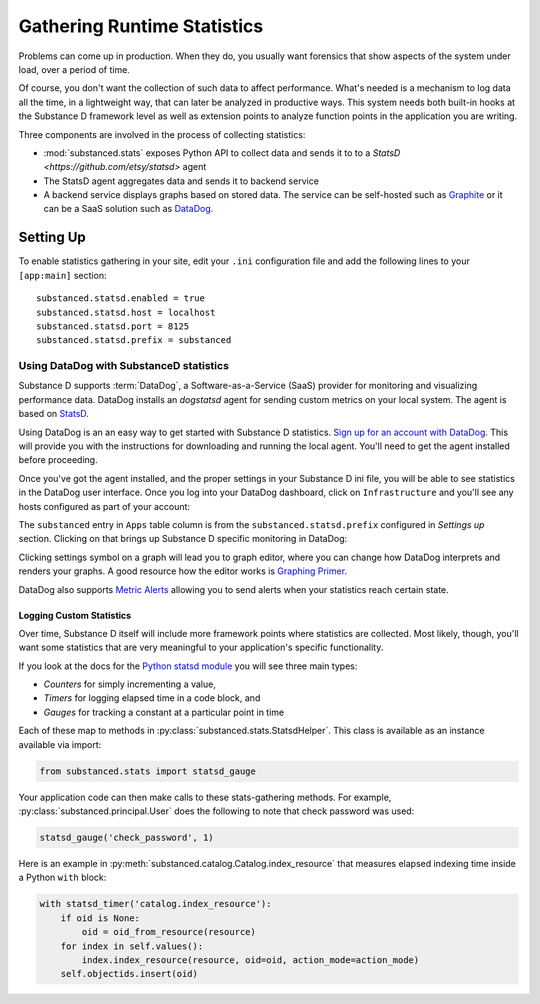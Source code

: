 ============================
Gathering Runtime Statistics
============================

Problems can come up in production. When they do, you usually want
forensics that show aspects of the system under load,
over a period of time.

Of course, you don't want the collection of such data to affect
performance. What's needed is a mechanism to log data all the time,
in a lightweight way, that can later be analyzed in productive ways.
This system needs both built-in hooks at the Substance D framework
level as well as extension points to analyze function points in the
application you are writing.

Three components are involved in the process of collecting statistics:

- :mod:`substanced.stats` exposes Python API to collect data and sends it to to
  a `StatsD <https://github.com/etsy/statsd>` agent

- The StatsD agent aggregates data and sends it to backend service

- A backend service displays graphs based on stored data. The service can be
  self-hosted such as `Graphite <http://graphite.readthedocs.org/en/latest/>`_
  or it can be a SaaS solution such as `DataDog <http://www.datadoghq.com>`_.

Setting Up
----------

To enable statistics gathering in your site, edit your ``.ini`` configuration
file and add the following lines to your ``[app:main]`` section::

    substanced.statsd.enabled = true
    substanced.statsd.host = localhost
    substanced.statsd.port = 8125
    substanced.statsd.prefix = substanced


Using DataDog with SubstanceD statistics
****************************************

Substance D supports :term:`DataDog`, a Software-as-a-Service (SaaS) provider
for monitoring and visualizing performance data. DataDog installs an
`dogstatsd` agent for sending custom metrics on your local system. The agent is
based on `StatsD <https://github.com/etsy/statsd>`_.

Using DataDog is an an easy way to get started with Substance D statistics.
`Sign up for an account with DataDog <https://www.datadoghq.com/signup/>`_.
This will provide you with the instructions for downloading and running the
local agent.  You'll need to get the agent installed before proceeding.

Once you've got the agent installed, and the proper settings in your Substance
D ini file, you will be able to see statistics in the DataDog user interface.
Once you log into your DataDog dashboard, click on ``Infrastructure`` and
you'll see any hosts configured as part of your account:

.. image:: images/datadog1.png

The ``substanced`` entry in ``Apps`` table column is from the
``substanced.statsd.prefix`` configured in `Settings up` section.  Clicking on
that brings up Substance D specific monitoring in DataDog:

.. image:: images/datadog2.png

Clicking settings symbol on a graph will lead you to graph editor, where you
can change how DataDog interprets and renders your graphs. A good resource how
the editor works is `Graphing Primer
<http://docs.datadoghq.com/graphing/#editor>`_.

DataDog also supports `Metric Alerts <https://app.datadoghq.com/alerts>`_
allowing you to send alerts when your statistics reach certain state.

Logging Custom Statistics
=========================

Over time, Substance D itself will include more framework points where
statistics are collected. Most likely, though, you'll want some statistics that
are very meaningful to your application's specific functionality.

If you look at the docs for the `Python statsd module
<http://statsd.readthedocs.org/en/v0.5.0/types.html>`_ you will see three main
types:

- *Counters* for simply incrementing a value,

- *Timers* for logging elapsed time in a code block, and

- *Gauges* for tracking a constant at a particular point in time

Each of these map to methods in :py:class:`substanced.stats.StatsdHelper`. This
class is available as an instance available via import:

.. code-block:: python

    from substanced.stats import statsd_gauge

Your application code can then make calls to these stats-gathering
methods. For example, :py:class:`substanced.principal.User` does the
following to note that check password was used:

.. code-block:: python

    statsd_gauge('check_password', 1)

Here is an example in :py:meth:`substanced.catalog.Catalog.index_resource` that
measures elapsed indexing time inside a Python ``with`` block:

.. code-block:: python

    with statsd_timer('catalog.index_resource'):
        if oid is None:
            oid = oid_from_resource(resource)
        for index in self.values():
            index.index_resource(resource, oid=oid, action_mode=action_mode)
        self.objectids.insert(oid)
